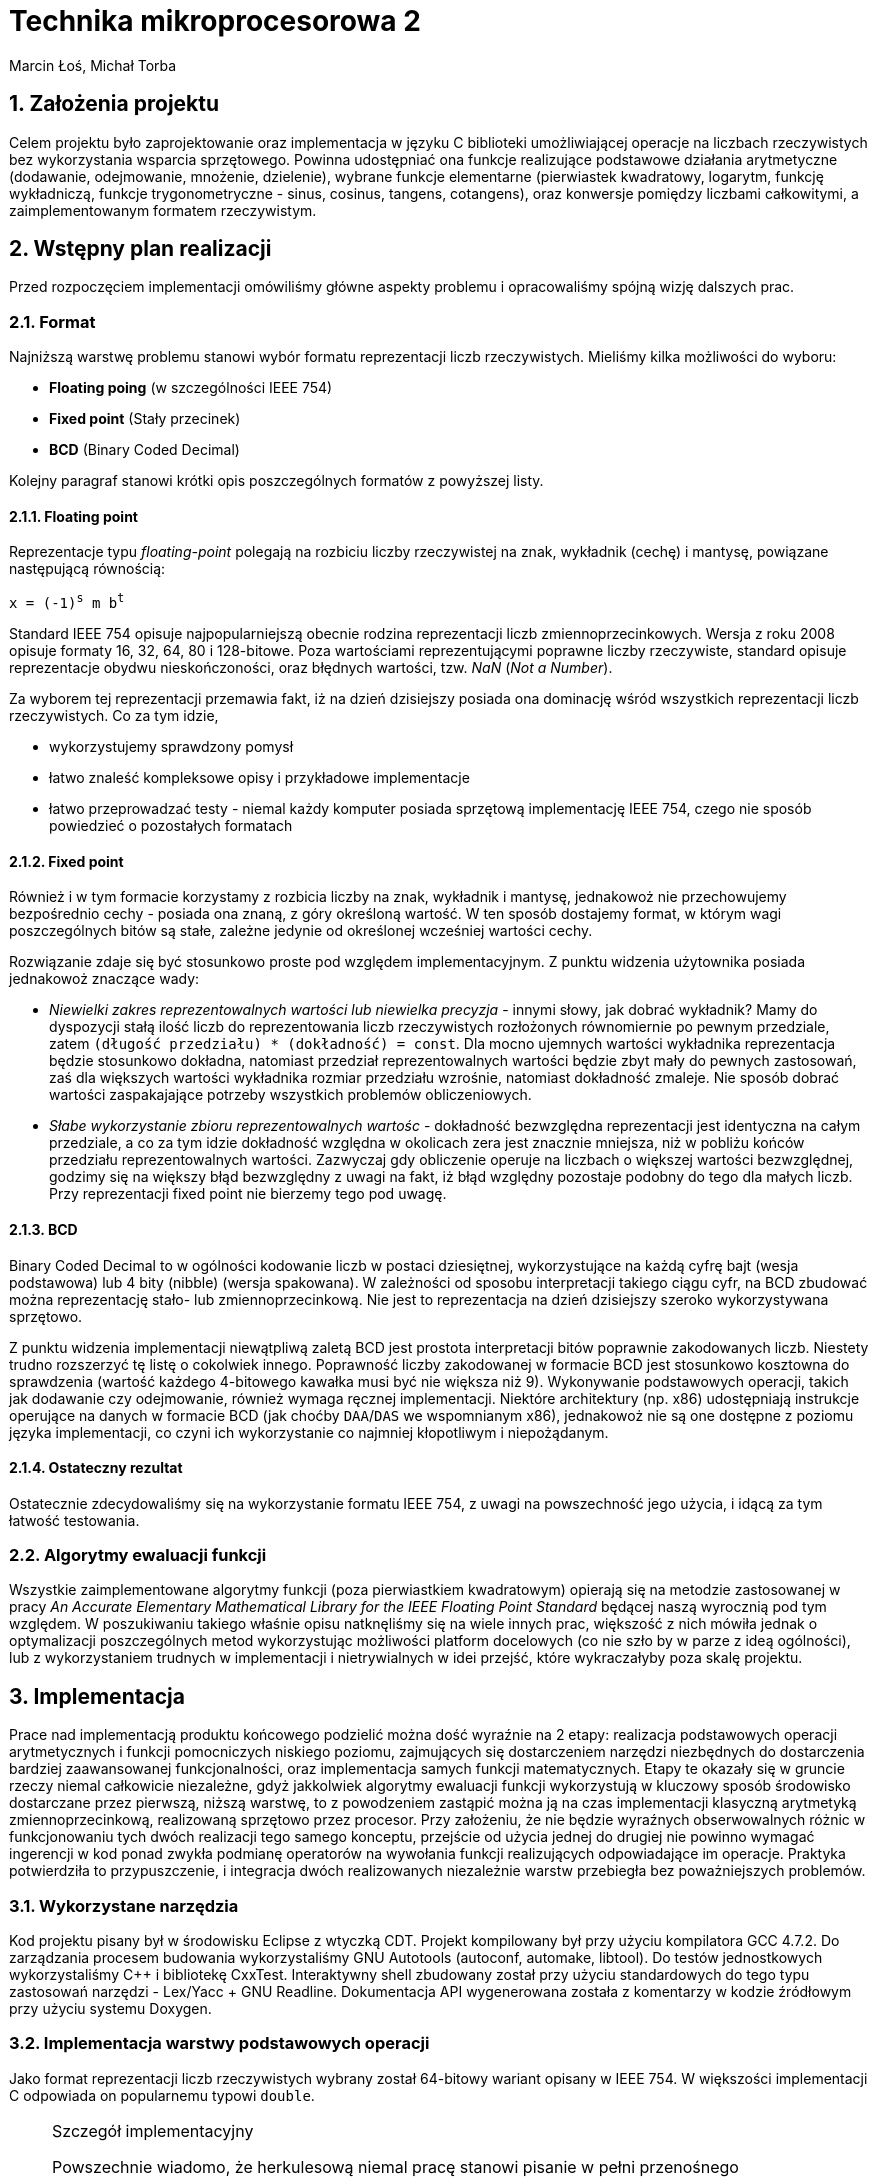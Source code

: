 Technika mikroprocesorowa 2
===========================
Marcin Łoś, Michał Torba 

:numbered:

Założenia projektu
------------------

Celem projektu było zaprojektowanie oraz implementacja w języku C biblioteki umożliwiającej operacje 
na liczbach rzeczywistych bez wykorzystania wsparcia sprzętowego. Powinna udostępniać ona funkcje 
realizujące podstawowe działania arytmetyczne (dodawanie, odejmowanie, mnożenie, dzielenie),
wybrane funkcje elementarne (pierwiastek kwadratowy, logarytm, funkcję wykładniczą, funkcje
trygonometryczne - sinus, cosinus, tangens, cotangens), oraz konwersje pomiędzy liczbami całkowitymi,
a zaimplementowanym formatem rzeczywistym.


Wstępny plan realizacji
-----------------------

Przed rozpoczęciem implementacji omówiliśmy główne aspekty problemu i opracowaliśmy spójną wizję
dalszych prac.

Format
~~~~~~
Najniższą warstwę problemu stanowi wybór formatu reprezentacji liczb rzeczywistych. Mieliśmy kilka możliwości do wyboru:

* *Floating poing* (w szczególności IEEE 754)
* *Fixed point* (Stały przecinek)
* *BCD* (Binary Coded Decimal)

Kolejny paragraf stanowi krótki opis poszczególnych formatów z powyższej listy.

Floating point
^^^^^^^^^^^^^^

Reprezentacje typu _floating-point_ polegają na rozbiciu liczby rzeczywistej na znak, wykładnik 
(cechę) i mantysę, powiązane następującą równością:

+x = (-1)^s^ m b^t^+

Standard IEEE 754 opisuje najpopularniejszą obecnie rodzina reprezentacji liczb
zmiennoprzecinkowych. Wersja z roku 2008 opisuje formaty 16, 32, 64, 80 i 128-bitowe. Poza wartościami reprezentującymi poprawne liczby rzeczywiste, standard opisuje reprezentacje obydwu
nieskończoności, oraz błędnych wartości, tzw. 'NaN' ('Not a Number'). 

Za wyborem tej reprezentacji przemawia fakt, iż na dzień dzisiejszy posiada ona dominację
wśród wszystkich reprezentacji liczb rzeczywistych. Co za tym idzie,

* wykorzystujemy sprawdzony pomysł
* łatwo znaleść kompleksowe opisy i przykładowe implementacje
* łatwo przeprowadzać testy - niemal każdy komputer posiada sprzętową implementację IEEE 754,
czego nie sposób powiedzieć o pozostałych formatach



Fixed point
^^^^^^^^^^^
Również i w tym formacie korzystamy z rozbicia liczby na znak, wykładnik i mantysę, jednakowoż
nie przechowujemy bezpośrednio cechy - posiada ona znaną, z góry określoną wartość. W ten sposób
dostajemy format, w którym wagi poszczególnych bitów są stałe, zależne jedynie od określonej 
wcześniej wartości cechy.

Rozwiązanie zdaje się być stosunkowo proste pod względem implementacyjnym. Z punktu widzenia 
użytownika posiada jednakowoż znaczące wady:

* _Niewielki zakres reprezentowalnych wartości lub niewielka precyzja_ - innymi słowy, jak dobrać
wykładnik? Mamy do dyspozycji stałą ilość liczb do reprezentowania liczb rzeczywistych rozłożonych
równomiernie po pewnym przedziale, zatem +(długość przedziału) * (dokładność) = const+. Dla mocno 
ujemnych wartości wykładnika reprezentacja będzie stosunkowo dokładna, natomiast  przedział
reprezentowalnych wartości będzie zbyt mały do pewnych zastosowań, zaś dla większych wartości
wykładnika rozmiar przedziału wzrośnie, natomiast dokładność zmaleje. Nie sposób dobrać wartości
zaspakajające potrzeby wszystkich problemów obliczeniowych.
* _Słabe wykorzystanie zbioru reprezentowalnych wartośc_ - dokładność bezwzględna reprezentacji jest
identyczna na całym przedziale, a co za tym idzie dokładność względna w okolicach zera jest 
znacznie mniejsza, niż w pobliżu końców przedziału reprezentowalnych wartości. Zazwyczaj gdy
obliczenie operuje na liczbach o większej wartości bezwzględnej, godzimy się na większy błąd
bezwzględny z uwagi na fakt, iż błąd względny pozostaje podobny do tego dla małych liczb. Przy 
reprezentacji fixed point nie bierzemy tego pod uwagę.


BCD
^^^

Binary Coded Decimal to w ogólności kodowanie liczb w postaci dziesiętnej, wykorzystujące na każdą
cyfrę bajt (wesja podstawowa) lub 4 bity (nibble) (wersja spakowana). W zależności od sposobu
interpretacji takiego ciągu cyfr, na BCD zbudować można reprezentację stało- lub zmiennoprzecinkową.
Nie jest to reprezentacja na dzień dzisiejszy szeroko wykorzystywana sprzętowo.

Z punktu widzenia implementacji niewątpliwą zaletą BCD jest prostota interpretacji bitów poprawnie
zakodowanych liczb. Niestety trudno rozszerzyć tę listę o cokolwiek innego. Poprawność liczby
zakodowanej w formacie BCD jest stosunkowo kosztowna do sprawdzenia (wartość każdego 4-bitowego
kawałka musi być nie większa niż 9). Wykonywanie podstawowych operacji, takich jak dodawanie
czy odejmowanie, również wymaga ręcznej implementacji. Niektóre architektury (np. x86) udostępniają
instrukcje operujące na danych w formacie BCD (jak choćby +DAA+/+DAS+ we wspomnianym x86), jednakowoż
nie są one dostępne z poziomu języka implementacji, co czyni ich wykorzystanie co najmniej
kłopotliwym i niepożądanym. 

Ostateczny rezultat
^^^^^^^^^^^^^^^^^^^ 

Ostatecznie zdecydowaliśmy się na wykorzystanie formatu IEEE 754, z uwagi na powszechność jego 
użycia, i idącą za tym łatwość testowania.


Algorytmy ewaluacji funkcji
~~~~~~~~~~~~~~~~~~~~~~~~~~~


Wszystkie zaimplementowane algorytmy funkcji (poza pierwiastkiem kwadratowym) opierają się na metodzie zastosowanej w pracy 'An Accurate Elementary Mathematical Library for the IEEE Floating Point Standard' będącej naszą wyrocznią pod tym względem. W poszukiwaniu takiego właśnie opisu natknęliśmy się na wiele innych prac, większość z nich mówiła jednak o optymalizacji poszczególnych metod wykorzystując możliwości platform docelowych (co nie szło by w parze z ideą ogólności), lub z wykorzystaniem trudnych w implementacji i nietrywialnych w idei przejść, które wykraczałyby poza skalę projektu.


Implementacja
-------------

Prace nad implementacją produktu końcowego podzielić można dość wyraźnie na 2 etapy: realizacja
podstawowych operacji arytmetycznych i funkcji pomocniczych niskiego poziomu, zajmujących się
dostarczeniem narzędzi niezbędnych do dostarczenia bardziej zaawansowanej funkcjonalności,
oraz implementacja samych funkcji matematycznych. Etapy te okazały się w gruncie rzeczy niemal
całkowicie niezależne, gdyż jakkolwiek algorytmy ewaluacji funkcji wykorzystują w kluczowy sposób
środowisko dostarczane przez pierwszą, niższą warstwę, to z powodzeniem zastąpić można ją na czas
implementacji klasyczną arytmetyką zmiennoprzecinkową, realizowaną sprzętowo przez procesor.
Przy założeniu, że nie będzie wyraźnych obserwowalnych różnic w funkcjonowaniu tych dwóch realizacji
tego samego konceptu, przejście od użycia jednej do drugiej nie powinno wymagać ingerencji w kod
ponad zwykła podmianę operatorów na wywołania funkcji realizujących odpowiadające im operacje.
Praktyka potwierdziła to przypuszczenie, i integracja dwóch realizowanych niezależnie warstw 
przebiegła bez poważniejszych problemów.

Wykorzystane narzędzia
~~~~~~~~~~~~~~~~~~~~~~
Kod projektu pisany był w środowisku Eclipse z wtyczką CDT. Projekt kompilowany był przy użyciu
kompilatora GCC 4.7.2. Do zarządzania procesem budowania wykorzystaliśmy GNU Autotools (autoconf,
automake, libtool). Do testów jednostkowych wykorzystaliśmy C++ i bibliotekę CxxTest. Interaktywny
shell zbudowany został przy użyciu standardowych do tego typu zastosowań narzędzi - Lex/Yacc + GNU
Readline. Dokumentacja API wygenerowana została z komentarzy w kodzie źródłowym przy użyciu systemu
Doxygen.



Implementacja warstwy podstawowych operacji
~~~~~~~~~~~~~~~~~~~~~~~~~~~~~~~~~~~~~~~~~~~

Jako format reprezentacji liczb rzeczywistych wybrany został 64-bitowy wariant opisany w IEEE 754.
W większości implementacji C odpowiada on popularnemu typowi +double+. 

.Szczegół implementacyjny
[NOTE]
===========================================================
Powszechnie wiadomo, że herkulesową niemal pracę stanowi pisanie w pełni przenośnego
niskopoziomowego oprogramowania w C/C$$++$$, z uwagi na swobodę, jaką standardy pozostawiają
implementatorom. O ile nam wiadomo, nie sposób uzyskać we w pełni przenośiny sposób typu
całkowitego o wielkości 64 bitów. Najbliżej realizacji tego zadania zdaje się być +uint64_t+
z nagłówka +<stdint.h>+, jednak ściśle rzecz biorąc, jego istnienie zależy od dobrej woli
implementatora. Obejścia tego problemu przy użyciu np. tablicy +char+-ów, czy też struktury 
ją zawierającej w celu zachowania pełnej formalnej jest możliwa, wymaga jednak ostrożnego
lawirowania między subtelnymi nieraz przypadkami Undefined Behaviour, czychającymi na każdym
kroku na nieświadomego wędrowca. Stąd uwaga ogólna odnośnie całego kodu: nie dołożyliśmy, ze
względów praktycznych, wszelkich starań, by uniknąć dobrze zrozumianych i powszechnie
występujących przypadków UB (jak choćby rzutowanie przez unię, bądź naruszanie w inny
sposób reguł aliasowania).
===========================================================

Sposób reprezentacji
^^^^^^^^^^^^^^^^^^^^

Ażeby zaimplementować operacje arytmetyczne oraz funkcje pomocnicze pracujące na liczbach
zmiennoprzecinkowych podwójnej precyzji w formacie IEEE 754, konieczne jest dokładne poznanie
jego anatomii. Liczba taka składa się z 8 bajtów, podzielonych logicznie na 3 sekcje:

.IEEE 754 (podwójna precyzja)
[options="header",cols="^2,^3,^10",width="50%"]
|======================================
|1 bit      |11 bitów    |52 bity 
|znak (+s+) |cecha (+e+) |mantysa (+m+)
|======================================

W najprostszym przypadku bity te opisują liczbę daną poprzez 

+x=(-1)^s^2^e-e~0~^*1.m+

Dokładna interpretacja wartości tych pól zależy w pewnej mierze od rodzaju liczby, z jaką mamy
do czynienia, i opisana jest w kolejnych podpunktach.

Rodzaje liczb
^^^^^^^^^^^^^

Standard wyróżnia  rodzaje liczb reprezentowalnych przez wartości 8-bajtowe. Zbiory liczb
8-bajtowych im odpowiadających stanowią podział zbioru wszystkich wartości, tzn. są rozłączne,
a ich unia to cały ten zbiór.

* *Liczby znormalizowane*
* *Liczby zdenormalizowane*
* *Zero*
* *Nieskończoność*
* *NaN*

Liczby znormalizowane
+++++++++++++++++++++

Ich wyróżnik stanowi wykładnik w zakresie 1-2046. Ten typ wartości służy do reprezentowania
zwyczajnych liczb rzeczywistuch z zakresu [2.225 x 10^-308^, 1.798 x 10^308^]. Trójka
+(s, e, m)+ to reprezentacja liczby +(-1)^s^ * 2^e-1024^ * 1.m+, gdzie zapis +1.m+ dla
+m = m~1~ m~2~ $$...$$ m~52~+ oznacza 
+1 + m~1~2^-1^ $$+$$ m~2~2^-2^ $$ + ... + $$ m~52~2^-52^+

Liczby zdenormalizowane
+++++++++++++++++++++++

Jeśli liczba posiada wyzerowane pole wykładnika oraz niezerową mantysę, jest interpretowana jako
liczba zdenormalizowana. Liczby takie reprezentują wielkości o wartości bezwzględnej mniejszej, 
niż pozwala na to konstrukcja liczby znormalizowanej. Są one interpretowane w specjalny sposób,
różniący się nieco od przypadku znormalizowanego. Trójka +(s, 0, m)+ to reprezentacja liczby
+(-1)^s^ * 2^-1023^ * 0.m+ (a więc wykładnik to +e-1023+ zamiast +e-1024+, a mantysa nie ma
niejawnej jedynki). Te zmiany interpretacji pozwalają uzyskać liczby równomiernie rozłożone na
przedziale +($$-$$a, $$+$$a)+, gdzie +a+ to najmniejsza dodatnia liczba znormalizowana.

Pomimo prostoty koncepcji, poprawna obsługa liczb zdenormalizowanych potrafi sprawiać czasem
problemy w nieoczekiwanych miejscach, z uwagi na specjalne reguły interpretacji. Najczęściej 
jest to jednak po prostu przykry obowiązek, a nie poważna trudność.

Zero
++++

Zera reprezentowane są jako liczby z zerowym polem wykładnika oraz zerową mantysą. Pole znaku
jest dowolne, co, jak łatwo zauważyć, prowadzi do istnienia dwóch różnych pod względem bitowym
reprezentacji tej liczby. Rozróżniamy zatem zero dodatnie i zero ujemne. Podczas wszelkich
porównań znak zera jest ignorowany, jest natomiast istotny przy niektórych operacjach 
arytmetycznych, np. +1/($$+0$$) = $$+$$inf+, natomiast +1/(-0) = -inf+.

Nieskończoność
++++++++++++++

Nieskończoności reprezentowane są w IEEE 754 jako liczby z polem wykładnika o wartości 2047 
(największy możliwy, tj. 11 bitów ustawionych na 1, +0x7ff+) oraz zerową mantysą. Bit znaku
zwyczajnie określa znak nieskończoności. Operacje arytmetyczne z udzialem wartości nieskończonych
są zdefiniowane następująco (+@+, +#+ oznacza plus lub minus):

* +$$@inf + a = @inf$$+ dla +a != -@inf+
* +$$@inf - a = @inf$$+ dla +a != @inf+
* +$$@inf - @inf = NaN$$+
* +$$@inf * a = sgn(a) * @inf$$+ dla +a != 0+
* +$$@inf * 0 = NaN$$+, niezależnie od znaku +0+
* +$$@inf / #inf = NaN$$+
* +$$@inf / a = #inf$$+ dla skończonych +a+, gdzie +# = xor(sgn(@inf), sgn(a))+
* +$$a / @inf = 0$$+ dla +a != #inf+, przy czym znak zera zależy w sposób naturalny od znaków +a+
oraz +@+

NaN
+++

Do reprezentowania wartości będących wynikiem niepoprawnej operacji wykorzystywany jest specjalny
rodzaj wartości - +NaN+ (+Not a Number+). Jest ona reprezentowana poprzez liczbę z polem wykładnika
o wartości 2047 (jak nieskończoności), i niezerową mantysą. Wszelkie operacje arytmetyczne z udziałem
+NaN+ dają rezultat +NaN+. Zachowuje się on również osobliwie przy porównaniach - +NaN != NaN+.

Implementacja operacji arytmetycznych
^^^^^^^^^^^^^^^^^^^^^^^^^^^^^^^^^^^^^

Założenia projektowe
++++++++++++++++++++

Pierwotnie planowaliśmy realizację podstawowych operacji w pełni zgodną z IEEE 754. Zadanie takie
wymaga, poza zwyczajnym obliczeniem wartości, poprawnego jej zaokrąglenia, tj. przedstawienia 
dokładnie obliczonego wyniku w stosowanym formacie. Jest to konieczne z uwagi na fakt, iż zbiór
liczb reprezentowalnych w formacie podwójnej precyzji nie jest zamknięty ze względu na operacje 
arytmetyczne. Standard opisuje kilka trybów zaokrąglania, przy czym najpowszechniej stosowany to 
zaokrąglanie do najbliższej wartości reprezentowalnej rozwiązującej konflikty (sytuacje, w których
wartość dokładna leży dokładnie w połowie pomiędzy dwoma reprezentowalnymi wartościami) na korzyść
tej liczby, która posiada parzystą ostatnią cyfrę mantysy (+roundTiesToEven+). Rozwiązanie takie
jest symetryczne względem znaku, dzięki czemu unikamy przesuniecia średniej względem zera, które 
występuje w niektórych innych trybach zaokrąglania.

Realizacja
++++++++++

Niezbędny do jakichkolwiek innych operacji jest sposób przechodzenia między wartościami w postaci
zakodowanej (z polami upakowanymi na 64 bitach zgodnie z uprzednio przedstawionym diagramem),
a w postaci krotki trójelementowej, zrealizowanej jako struktura z trzema polami. Jedynym problemem
na tym etapie jest specjalne traktowanie liczb zdenormalizowanych, niemniej dopracowanie szczegółów
jest względnie proste, więc nie będą tutaj przytaczane. Konwersje te dostarczają pierwszej, 
najbardziej podstawowej warstwy abstrakcji nad surową pamięcią.

Kolejne paragrafy opisują sposób zrealizowania kolejnych operacji arytmetycznych.

.Mnożenie
Najłatwiejszym działaniem okazało się mnożenie, z uwagi na prostotę koncepcji tej operacji w
przyjętym formacie. Są oczywiście dodatkowe komplikacje i trudności implementacyjne, ale ogólna idea
operacji mnożenia wyraża się w następującej równości. Dla +x = (-1)^s~x~^ *
2^e~x~^ * M~x~+, +y = (-1)^s~y~^ * 2^e~y~^ * M~y~+ mamy

+x * y = (-1)^s~x~+s~y~^ * 2^e~x~+e~y~^ * M~x~ * M~y~+

Poza wykryciem i obsługą przypadków specjalnych, opisanych w jednej z poprzednich sekcji o rodzajach
liczb, jedyny problem stanowi obliczenie +M~x~ * M~y~+. Są to w ogólności wielkości 53-bitowe 
(52 bity mantysy i niejawna jedynka dla liczb znormalizowanych), zatem nie sposób dokonać dokładnego
ich mnożenia używając wyłącznie arytmetyki 64-bitowej. Przewidując podobne problemy przy pozostałych
operacjach, zaimplementowaliśmy zestaw operacji na 128-bitowych liczbach całkowitych. Jest to więcej,
niż jest potrzebne do dokładnego obliczania tych wartości, jednak przy implementacji software'owej
optymalizowanie operacji pod tym kątem mija się z celem.

Wynik mnożenia dwóch wielkości 53-bitowych to w przypadku ogólnym liczba +(2*53 - 1)+-bitowa, zatem
wynik należy przesunąć o 52 bity w prawo. W przypadku, gdy obydwie mantysy należały do liczb
znormalizowanych, na tym można poprzestać; bit 53 jest z całą pewnością ustawiony na 1, zatem
mantysa wynikowa należy do liczby znormalizowanej. Sytuacja komplikuje się, gdy jedna z mnożonych
liczb jest zdenormalizowana. Wówczas może zdarzyć się, że otrzymamy wynik z 53-cim bitem zerowym.
Podówczas dokonać należy *renormalizacji* - procesu przywrócenia liczbie własności normalizacji
poprzez odpowiednie przesunięcie mantysy - "dosunięcie" najwyższego niezerowego bitu na pozycję
53 - oraz poprawienie wykładnika, aby zachować wartość liczby po zmianie mantysy.

Ostatecznie więc algorytm mnożenia w pseudokodzie wygląda następująco:

.Mnożenie (pseudokod)
----
Rozpakuj wartości do struktur
Sprawdź przypadki specjalne
e = e~x~ + e~y~
M = M~x~ * M~y~
W razie potrzeby dokonaj renormalizacji:
   Znajdź pierwszy niezerowy bit od lewej
   Dosuń go do pozycji 53
   Odejmij od wykładnika tyle, o ile pozycji przesunięto mantysę
Spakuj i zwróć liczbę
----

.Szczegół implementacyjny
[NOTE]
======================================================================
Opisany poniżej algorytm dotyczy dodawania dwóch liczb tego samego znaku.
Podobnie opisany dalej algorytm odejmowania odnosi się do liczb tego
samego znaku. Dodawanie/odejmowanie liczb w ogólności sprowadza się do 
jednego z dwóch przypadków: dodawania bądź odejmowania liczb o tym samym 
znaku. Funkcje realizujące ogólne przypadki tych operacji rozpoznają 
przypadek, z jakim mają do czynienia i przekazują sterowanie do funkcji 
odpowiadających rozpatrywanemu przypadkowi.
=======================================================================

.Dodawanie

Dodawanie liczb zmiennoprzecinkowych przedstawia większą trudność niż mnożenie, z uwagi na fakt, 
iż aby móc dodać mantysy, konieczne jest przekształcenie liczb tak, aby uzyskać ich reprezentacje
z identycznym wykładnikiem. Komplikuje to nieco implementację, wprowadza bowiem dodatkowy
krok obliczeń. Z uwagi na utratę dokładności przy podejściu polegającym na przesunieciu
w prawo mantysy mniejszego wykładnika bez zachowywania bitów przesuniętych poza prawą krawędź
liczby konieczne okazało się zastosowanie i tu operacji na liczbach 128-bitowych. W naszej 
realizacji mantysy początkowo zajmują górne 8 bajtów tych liczb. Następnie mantysy i wykładniki
są modyfikowane w taki sposób, aby uzyskać reprezentację z większym z dwóch wykładników argumentów.
Po tym kroku wystarczy dodać mantysy, zrenormalizować wynik, spakować go do reprezentacji binarnej
i zwrócić.

.Dodawanie (pseudokod)
----
Rozpakuj wartości do struktur
Sprawdź przypadki specjalne
M128~x~ = [m~x~, 0]
M128~y~ = [m~y~, 0]
d = e~x~ - e~y~
If d < 0:
   Przesuń M128~x~ o (-d) w prawo
   e = e~y~
Else:
   Przesuń M128~y~ o d w prawo
   e = e~x~
M128 = M128~x~ + M128~y~
Zrenormalizuj wynik (jak w mnożeniu)
Spakuj i zwróć liczbę
----

.Odejmowanie

Odejmowanie liczb zmiennoprzecinkowych jest operacją przebiegającą bardzo analogicznie do 
dodawania, z tą drobną różnicą, iż odejmujemy zawsze mniejszą mantysę od większej, zmieniając
w razie potrzeby znak wyniku. Nie ma więc potrzeby powtarzać przeprowadzonej w poprzednim
podpunkcie analizy i dyskusji.

.Dzielenie

Dzielenie swoją naturą przypomina mnożenie, z całą jego konceptualną prostotą. Dla +x = (-1)^s~x~^ * 2^e~x~^ * M~x~+, 
+y = (-1)^s~y~^ * 2^e~y~^ * M~y~+ mamy

+x / y = (-1)^s~x~+s~y~^ * 2^e~x~-e~y~^ * M~x~ / M~y~+

Jedyną problematyczną kwestią jest wyliczenie ilorazu mantys. Są one 64-bitowe, jednakowoż nie 
satysfakcjonuje nas zwykłe dzielenie całkowite. Implementacja tego fragmentu dzielenia pozostawia
nieco do życzenia. Po pierwsze, zrealizowane jest przy pomocy prostego, powolnego algorytmu 
wyliczającego kolejne bity rezultatu. To niestety nie koniec problemów. Wszystkie pozostałe 
operacje działają z dokładnością do przedostatniego bitu mantysy (wynik różni się od wzorcowej 
implementacji co najwyżej na ostatnim bicie), natomiast w przypadku dzielenia około 5% wyników 
posiada nieznacznie większe błędy. Jest to spowodowane najprawdopodobniej niedokładnością 
odejmowania w jednym z kroków algorytmu dzielenia (całość działa na liczbach 64-bitowych, bez 
wykorzystania dodatkowej precyzji oferowanej przez 128 bitów). Jakkolwiek defekt ten wydaje się 
nie wpływać w widoczny sposób na operacje wyższej warstwy (nie zaobserwowaliśmy różnic w średniej 
dokładności między implementacją wykorzystującą sprzętowy zmienny przecinek, a tą wykorzystującą
naszą arytmetykę), to stanowi potencjalny problem. Z uwagi na mnogość innych kwestii wymagających 
uwagi, oraz brak widocznego wpływu na resztę funkcjonalności postanowiliśmy zaniechać dalszego
śledzenia przyczyn błędu i ewentualnej jego eliminacji.

Implementacja algorytmów ewaluacji funkcji
~~~~~~~~~~~~~~~~~~~~~~~~~~~~~~~~~~~~~~~~~~

Exponent
^^^^^^^^

Funkcja 'FPL_exponent_64'

Proces zaczynamy od stworzenia tablicy obliczonych wcześniej wartości exponenta dla 354 wartości w okolicach zera (równomiernie rozłożonych z krokiem 1/512). W oryginalnej pracy rozkład ten nie jest równomierny, wybrane liczby odbiegają od tych równomiernie rozłożonych wartości o pewien epsilon który pozwoli na uzyskanie odpowiedniej dokładności, nie znaleźliśmy jednak prostego sposobu wyznaczania go. Następnie, korzystając z własności funkcji, rozbijamy
exp(x) = 2^x/log2^ = 2^n^ * exp(y)
W obliczeniu exp(y) wykorzystujemy wartości wyliczone wcześniej z tabeli oraz przybliżenie w sensie minimaxu exponenta na niewielkim przedziale służące za correction term. Szczegóły w załączonej pracy.

Poniżej przedstawiono wyniki działania funkcji z argumentami w przedziale (-20,20) z losową próbką 100000 punktów, porównywane z wynikami funkcji z biblioteki standardowej. Im wylosowany argument znajduje się dalej od 0 tym mniej miejsc znaczących będzie poprawne (ze względu na specyfikę funkcji wykładniczej szybko powiększającej drobne błędy), ogólnie jednak dokładność jest zadowalająca. Liczba z lewej strony to rząd wielkości w którym wyniki są dokładne, liczba z prawej to ilość argumentów dla których działanie funkcji wykazało taką dokładność.

.Exponent
[options="header", width="30%", cols="2^,3^"]
|======================
|rząd błędu|wystąpienia
|dokładnie | 5588
| -23      | 2397
| -22      | 5369
| -21      | 6202
| -20      | 6376
| -19      | 7109
| -18      | 5717
| -17      | 6819
| -16      | 7444
| -15      | 5361
| -14      | 2448
| -13      | 3926
| -12      | 3661
| -11      | 7937
| -10      | 2297
|  -9      | 4626
|  -8      | 6178
|  -7      | 5511
|  -6      | 4433
|  -5      | 601
|======================


Logarytm
^^^^^^^^

Udostępniamy dwie funkcje, 'FPL_logarithm_E_64' podającą wartość logarytmu z bazą e, oraz 'FPL_logarithm_64' przyjmującą jako argument również bazę, udostępnioną dla wygody użytkownika.

Na początku stworzyliśmy 3 tabele zgodnie z instrukcjami - X zawierającą znalezione potrzebne nam wartości w okolicach zera (w naszym przypadku rozłożone równomiernie, bez uwzględnienia epsilona), F będącą dokładnym logarytmem wartości z X, oraz G zawierającą odwrotności F.
Dalej wykorzystujemy własność ln(x) = ln(y) + n*ln(2), ln(y) zaś obliczamy z wykorzystaniem wartości z tabeli oraz wielomianu przybliżającego logarytm dla małych wartości. Szczegóły w załączonej pracy.

Poniżej tabela z wynikami dla 100000 liczb wylosowanych z przedziału (0,100). Format jak dla Exponenta. W tym przypadku gwarantujemy dokładność do 14 miejsc znaczących.

.Logarytm
[options="header", width="30%", cols="2^,3^"]
|======================
|rząd błędu|wystąpienia
|dokładnie | 11091
|  -18     | 11
|  -17     | 68
|  -16     | 429
|  -15     | 88398
|  -14     | 3
|======================

Sinus i Cosinus
^^^^^^^^^^^^^^^

Funkcje 'FPL_sin_64' oraz 'FPL_cos_64'

Aby obliczyć dobrze funkcje trygonometryczne bardzo ważną częścią jest redukcja argumentu do przedziału na którym działa algorytm. Jest to jednak w większości przypadków trudne. Jak mówi praca, by tego dokonać potrzebowalibyśmy liczby PI zapisanej na 137 bitach. To jednak wymagałoby znaczącej ingerencji na niskim poziomie (w gruncie rzeczy napisania wszystkich podstawowych operacji by uwzględniały ten szczególny przypadek). Dlatego postanowiliśmy zignorować tą część i spróbować dokonać redukcji na zwykłych 64 bitach licząc, że wyniki okażą się zadowalające

Tak jak w innych przypadkach przygotowujemy tabelki z wyliczonymi wartościami funkcji sin i cos dla odpowiednio dobranych wartości bliskich 0 (nie uwzględniamy korekcji przez epsilon).

Po uzyskaniu pi w przedziale (-pi/4,pi/4), oraz wywołaniu odpowiedniej funkcji zgodnie z własnościami trygonometrycznymi przechodzimy do algorytmu właściwego. Dla odpowiednio małych x wynik jest przybliżony przez wielomian. W pozostałych przypadkach korzystamy z własności trygonometrycznych:
sin(x) = sin(X~i~+z) = sin(X~i~)*cos(z)+cos(X~i~)*sin(z)
cos(x) = cos(X~i~+z) = cos(X~i~)*cos(z)-sin(X~i~)*sin(z)
Gdzie sin/cos(X~i~) to tabelaryczna wartość a sin(z) i cos(z) są przybliżone wielomianami. Szczegóły w załączonej pracy.

Tabela dokładności dla liczb w zakresie (-50,50):

.Sinus
[options="header", width="30%", cols="2^,3^"]
|======================
|rząd błędu|wystąpienia
|dokładnie |4669
|-19       |2
|-18       |12
|-17       |77
|-16       |1205
|-15       |0182
|-14       |43853
|======================


.Cosinus
[options="header", width="30%", cols="2^,3^"]
|======================
|rząd błędu|wystąpienia
|dokładnie | 6260
|  -16     | 1111
|  -15     | 48115
|  -14     | 44469
|  -13     | 45
|======================

Tangens i Cotangens
^^^^^^^^^^^^^^^^^^^

Funkcje 'FPL_tan_64' oraz 'FPL_cotan_64'

Pierwszym krokiem jest redukcja, ta sama co dla Sinusa/Cosinusa. Tworzymy też tabelki dokładnie wyliczonych wartości zgodnie z instrukcjami (tradycyjnie nie uwzględniając przesunięcia punktów o epsilon). Dla odpowiednio małych wartości x wynik przybliżamy wielomianem, w przeciwnym wypadku stosujemy własność trygonometryczną
tan(x) = tan(X~i~+z) = (tan(X~i~)+tan(z))/(1-tan(X~i~)*tan(z))
gdzie tan(X~i~) bierzemy z tabel, tan(z) zaś przybliżamy wielomianem. Szczegóły w załączonej pracy.

Poniżej tabela dokładności dla liczb w zakresie (-50,50). Niedokładność dla niektórych liczb może być wyjaśniona zmierzaniem tangensa do nieskończoności w okolicach wielokrotności pi/2, w związku z czym wiele miejsc znaczących znajduje się przed przecinkiem. W ogólności wyniki są jednak akceptowalne i można się spodziewać, że błąd nie wystąpi wcześniej niż na 9 miejscu znaczącym.

.Tangent
[options="header", width="30%", cols="2^,3^"]
|======================
|rząd błędu|wystąpienia
|dokładnie | 1314
|  -18     | 13
|  -17     | 65
|  -16     | 490
|  -15     | 24601
|  -14     | 42179
|  -13     | 21588
|  -12     | 6583
|  -11     | 2143
|  -10     | 669
|   -9     | 242
|   -8     | 70
|   -7     | 30
|   -6     | 8
|   -5     | 2
|   -4     | 3
|======================

.Cotangent
[options="header", width="30%", cols="2^,3^"]
|======================
|rząd błędu|wystąpienia
|dokładnie | 1363
|  -17     | 4
|  -16     | 1347
|  -15     | 17756
|  -14     | 54153
|  -13     | 18437
|  -12     | 4730
|  -11     | 1470
|  -10     | 503
|   -9     | 163
|   -8     | 55
|   -7     | 14
|   -6     | 4
|   -5     | 1
|======================


Arcus tangens
^^^^^^^^^^^^^

Funkcja 'FPL_arctan_64'

Pierwszym krokiem jest redukcja argumentów o wartości bezwzlgędnej większej niż 1 przy użyciu
tożsamości +arctg(x) = pi/2 - arctg(1/x)+. Arcus tangens jest symetryczny, zatem możemy założyć, 
że dostajemy argument w +[0, 1]+. Redukcja do mniejszych przedziałów w przeciwieństwie do 
poprzednich przypadków nie wydaje się możliwa, zatem przybliżyć trzeba tę funkcję dokładnie na
całym przedziale. W tym celu zamiast jednego wielomianu konstruujemy tabelę 256 wielomianów 
w sposób opisany w pracy, na której bazuje projekt. 

Poniższa tabela przedstawia dokładność przybliżenia na przedziale +(-50, 50)+. Wyniki wydają się
akceptowalne na całej jej długości. 

.Arcus Tangent
[options="header", width="30%", cols="2^,3^"]
|======================
|rząd błędu|wystąpienia
|dokładnie | 27844
|  -20     | 1
|  -19     | 1
|  -18     | 8
|  -17     | 96
|  -16     | 522
|  -15     | 71528
|======================

Pierwiastek kwadratowy
^^^^^^^^^^^^^^^^^^^^^^

Funkcja 'FPL_sqrt_64'

Implementacja tej funkcji odbiega znacząco od wszystkich pozostałych. Nie jest obliczana przy pomocy
aproksymacji wielomianowej, zamiast tego wykorzystuje starą dobra metodę Newtona-Raphsona.
W połączeniu z bezpośrednią manipulacją wykładnikiem daje bardzo dokładne rezultaty już dla kilku
iteracji. 

Poniższa tabela przedstawia dokładność przybliżenia na przedziale +(-100, 100)+.

.Sqrt
[options="header", width="30%", cols="2^,3^"]
|======================
|rząd błędu|wystąpienia
|dokładnie | 72086
|  -16     | 63
|  -15     | 17932
|  -14     | 9919
|======================

FPL Shell
~~~~~~~~~

Cele
^^^^

Jednym z wyzwań już od początkowej fazy projektu było kontrolowanie poprawności implementacji. 
Jakolwiek funkcjonalność już działająca była łatwa do zweryfikowania przy pomocy masowych testów
na losowych wartościach (opisanych w dalszej części dokumentu), poszukiwanie błędów było nieco
uciążliwe z uwagi na konieczność każdorazowego pisania kawałka kodu z odpowiednimi wartościami
w celu obserwacji rezultatów. Z tego powodu pojawił się pomysł stworzenia miniaturowego interpretera,
umożliwiającego ewaluację dowolnych wyrażeń arytmetycznych przy użyciu opracowywanej arytmetyki
software'owej oraz osobno, przy użyciu sprzętowego zmiennego przecinka. Pozwalałoby to na szybkie
i wygodne sprawdzanie zachowania funkcji z projektu dla konkretnych, wybranych wartości wejścia.
Tak powstała wstępna koncepcja, uzupełniona następnie o wsparcie dla funkcji z wyższej warstwy,
oraz funkcje pomocnicze (np. +hex+, wypisująca reprezentację binarną liczby).

Architektura
^^^^^^^^^^^^

Interpreter FPL Shell to standardowy program typu REPL (**R**ead-**E**val-**P**rint **L**oop).
Zbudowany jest w sposób typowy dla tego rodzaju aplikacji - wejście przetwarzane jest przy użyciu
flexa/bisona, edycję linii komend realizuje biblioteka GNU Readline. AST jest przetwarzane przez
interpreter bezpośrednio, bez translacji na żaden kod pośredni. Rozwiązanie takie podyktowane jest
prostotą implementacji, przy jednoczesnym braku jakichkolwiek wymagań efektywnościowych.

Opis języka
^^^^^^^^^^^

Literały
++++++++
FPL Shell operuje na literałach następujących typów:

* *liczby całkowite* [+integer+], zapisywane jako zwyczajne liczby całkowite, np. +666+
* *sprzętowy zmienny przecinek* [+native float+], zapisywane jako liczby rzeczywiste poprzedzone 
znakiem dolara ($), np. +$23.422+
* *software'owy zmienny przecinek*, zapisywane jako liczby rzeczywiste, np. +23.422+

Liczby całkowite posiadają niejawne konwersje do obydwu formatów liczb zmiennoprzecinkowych
gdy są użyte w wyrażeniach arytmetycznych je zawierających. W przypadku użycia w wywołaniach
funkcji jest to zależne od implementacji konkretnych funkcji. Obecnie wszystkie konwertują
argument na typ, na którym domyślnie operują.

Zdania (statements)
+++++++++++++++++++

Wspierane konstrukcje:

* wyrażenia arytmetyczne, np. +23 * ($13.9 + (-7.))+
* wywołania funkcji, np. +exp($1.23)+
* przypisania, np. +a = 7.0+

Funkcje wbudowane
+++++++++++++++++
* *hex(x)* - jako argument przyjmuje software'ową liczbę zmiennoprzecinkową, wypisuje jej
reprezentację heksadecymalną 
* *poly_eval(x, c~n~,...,c~0~)* - pobiera software'owe liczby zmiennoprzecinkowe jako argumenty,
oblicza +p(x) = c~n~x^n^ `+` ... `+` c~0~+
* *fpl_exp* - software'owa implementacja funkcji wykładniczej
* *fpl_log* - software'owa implementacja funkcji logarytmicznej
* *fpl_sqrt* - software'owa implementacja pierwiastka kwadratowego
* *fpl_sin* - software'owa implementacja funkcji sinus
* *fpl_cos* - software'owa implementacja funkcji cosinus
* *fpl_tan* - software'owa implementacja funkcji tangent
* *fpl_cotan* - software'owa implementacja funkcji cotangens
* *fpl_atan* - software'owa implementacja funkcji arcus tangens
* Wrappery na funkcje z biblioteki standardowej C implementujące analogiczne operacje - *exp*,
 *log*, *sqrt*, *sin*, *cos*, *tan*

[bibliography]
Literatura i zródla
-------------------

- IEEE Std 754-2008 (IEEE Standard for Floating-Point Arithmetic )

- John F. Hart, Computer Approximations

- Shmuel Gal, Boris Bachelis, An Accurate Elementary Mathematical Library for the IEEE Floating 
Point Standard, ACM Transactions on Mathematical Software (TOMS) Volume 17 Issue 1, March 1991

